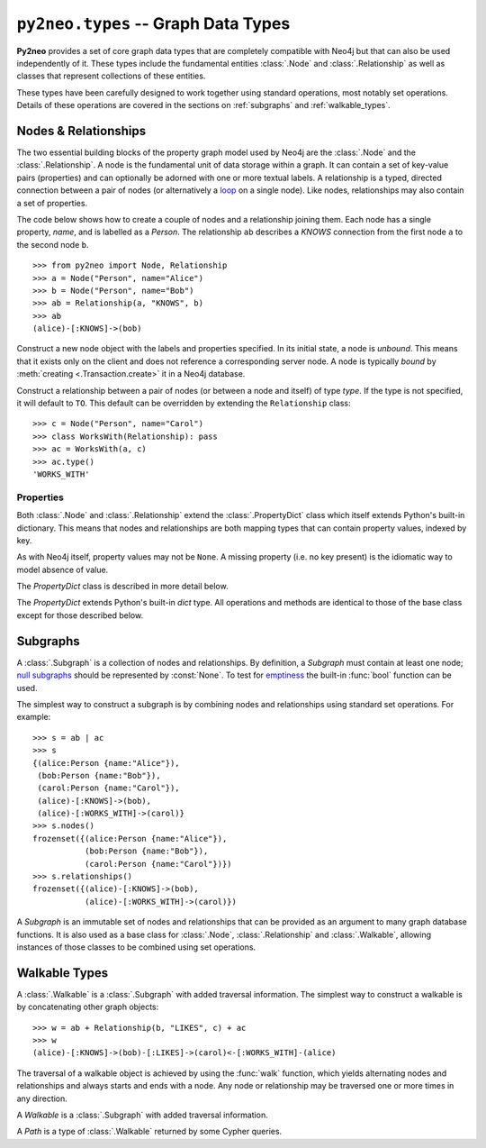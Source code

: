 ************************************
``py2neo.types`` -- Graph Data Types
************************************

**Py2neo** provides a set of core graph data types that are completely compatible with Neo4j but
that can also be used independently of it. These types include the fundamental entities
:class:`.Node` and :class:`.Relationship` as well as classes that represent collections of these
entities.

These types have been carefully designed to work together using standard operations, most notably
set operations. Details of these operations are covered in the sections on :ref:`subgraphs` and
:ref:`walkable_types`.


Nodes & Relationships
=====================

The two essential building blocks of the property graph model used by Neo4j are the :class:`.Node`
and the :class:`.Relationship`. A node is the fundamental unit of data storage within a graph. It
can contain a set of key-value pairs (properties) and can optionally be adorned with one or more
textual labels. A relationship is a typed, directed connection between a pair of nodes (or
alternatively a `loop <https://en.wikipedia.org/wiki/Loop_%28graph_theory%29>`_ on a single node).
Like nodes, relationships may also contain a set of properties.

The code below shows how to create a couple of nodes and a relationship joining them. Each node has
a single property, `name`, and is labelled as a `Person`. The relationship ``ab`` describes a
`KNOWS` connection from the first node ``a`` to the second node ``b``.

::

    >>> from py2neo import Node, Relationship
    >>> a = Node("Person", name="Alice")
    >>> b = Node("Person", name="Bob")
    >>> ab = Relationship(a, "KNOWS", b)
    >>> ab
    (alice)-[:KNOWS]->(bob)


.. class:: Node(*labels, **properties)

    Construct a new node object with the labels and properties specified. In its initial state, a
    node is `unbound`. This means that it exists only on the client and does not reference a
    corresponding server node. A node is typically `bound` by
    :meth:`creating <.Transaction.create>` it in a Neo4j database.

    .. describe:: node == other

        Return ``True`` if *node* and *other* are equal. Node equality is based solely on the ID of
        the remote node it represents; neither properties nor labels factor into equality. This
        means that if `bound`, a node object can only be considered equal to another node object
        that is bound to the same remote node. If a node is `unbound`, thereby having no
        corresponding node ID, it can only ever be equal to itself.

    .. describe:: node != other

        Return ``True`` if the nodes are unequal.

    .. describe:: hash(node)

        Return a hash of *node* based on its object ID, if unbound, or the ID of the remote node
        it represents, if bound.

    .. describe:: node[key]

        Return the property value of *node* with key *key* or ``None`` if the key is missing.

    .. describe:: node[key] = value

        Set the property value of *node* with key *key* to *value* or remove the property if
        *value* is ``None``.

    .. describe:: del node[key]

        Remove the property with key *key* from *node*, raising a :exc:`KeyError` if such a
        property does not exist.

    .. describe:: len(node)

        Return the number of properties in *node*.

    .. describe:: dict(node)

        Return a dictionary of all the properties in *node*.

    .. describe:: walk(node)

        Yield *node* as the only item in a :func:`walk`.

    .. method:: labels()

        Return the full set of labels associated with the node.

    .. method:: has_label(label)

        Return ``True`` if the node has the label *label*.

    .. method:: add_label(label)

        Add the label *label* to the node.

    .. method:: remove_label(label)

        Remove the label *label* from the node if it exists.

    .. method:: clear_labels()

        Remove all labels from the node.

    .. method:: update_labels(labels)

        Add multiple labels to the node from the iterable *labels*.

.. class:: Relationship(start_node, type, end_node, **properties)
           Relationship(start_node, end_node, **properties)
           Relationship(node, type, **properties)
           Relationship(node, **properties)

    Construct a relationship between a pair of nodes (or between a node and itself) of type *type*.
    If the type is not specified, it will default to ``TO``. This default can be overridden by
    extending the ``Relationship`` class::

        >>> c = Node("Person", name="Carol")
        >>> class WorksWith(Relationship): pass
        >>> ac = WorksWith(a, c)
        >>> ac.type()
        'WORKS_WITH'

    .. describe:: relationship == other

        Return ``True`` if *relationship* and *other* are equal. Relationship equality is based on
        equality of the start node, the end node and the relationship type (node equality is
        described above). This means that any two relationships of the same type between the same
        nodes are always considered equal. Note that this behaviour differs slightly from Neo4j
        itself which permits multiple relationships of the same type between the same nodes.

    .. describe:: relationship != other

        Return ``True`` if the relationships are unequal.

    .. describe:: hash(relationship)

        Return a hash of *relationship* based on its start node, end node and type.

    .. describe:: relationship[key]

        Return the property value of *relationship* with key *key* or ``None`` if the key is
        missing.

    .. describe:: relationship[key] = value

        Set the property value of *relationship* with key *key* to *value* or remove the property
        if *value* is ``None``.

    .. describe:: del relationship[key]

        Remove the property with key *key* from *relationship*, raising a :exc:`KeyError` if such a
        property does not exist.

    .. describe:: len(relationship)

        Return the number of properties in *relationship*.

    .. describe:: dict(relationship)

        Return a dictionary of all the properties in *relationship*.

    .. describe:: walk(relationship)

        Perform a :func:`walk` of this relationship, yielding its start node, the relationship
        itself and its end node in turn.

    .. method:: type()

        Return the type of this relationship.


Properties
----------

Both :class:`.Node` and :class:`.Relationship` extend the :class:`.PropertyDict` class which itself
extends Python's built-in dictionary. This means that nodes and relationships are both mapping
types that can contain property values, indexed by key.

As with Neo4j itself, property values may not be ``None``. A missing property (i.e. no key present)
is the idiomatic way to model absence of value.

The *PropertyDict* class is described in more detail below.

.. class:: PropertyDict(iterable, **kwargs)

    The *PropertyDict* extends Python's built-in *dict* type. All operations and methods are
    identical to those of the base class except for those described below.

    .. describe:: properties == other

        Return ``True`` if ``properties`` is equal to ``other`` after all ``None`` values have been
        removed from ``other``.

    .. describe:: properties != other

        Return ``True`` if ``properties`` is unequal to ``other`` after all ``None`` values have
        been removed from ``other``.

    .. describe:: properties[key]

        Return the value of *properties* with key *key* or ``None`` if the key is missing.

    .. describe:: properties[key] = value

        Set the value of *properties* with key *key* to *value* or remove the property if *value*
        is ``None``.

    .. method:: setdefault(key, default=None)

        If *key* is in the PropertyDict, return its value. If not, insert *key* with a value of
        *default* and return *default* unless *default* is ``None``, in which case do nothing. The
        value of *default* defaults to ``None``.

    .. method:: update(iterable=None, **kwargs)

        Update the PropertyDict with the key-value pairs from *iterable* followed by the keyword
        arguments from *kwargs*. Individual properties already in the PropertyDict will be
        overwritten by those in *iterable* and subsequently by those in *kwargs* if the keys match.
        Any value of ``None`` will effectively delete the property with that key, should it exist.


.. _subgraphs:

Subgraphs
=========

A :class:`.Subgraph` is a collection of nodes and relationships. By definition, a *Subgraph* must
contain at least one node; `null subgraphs <http://mathworld.wolfram.com/NullGraph.html>`_ should
be represented by :const:`None`. To test for `emptiness <http://mathworld.wolfram.com/EmptyGraph.html>`_
the built-in :func:`bool` function can be used.

The simplest way to construct a subgraph is by combining nodes and relationships using standard set
operations. For example::

    >>> s = ab | ac
    >>> s
    {(alice:Person {name:"Alice"}),
     (bob:Person {name:"Bob"}),
     (carol:Person {name:"Carol"}),
     (alice)-[:KNOWS]->(bob),
     (alice)-[:WORKS_WITH]->(carol)}
    >>> s.nodes()
    frozenset({(alice:Person {name:"Alice"}),
               (bob:Person {name:"Bob"}),
               (carol:Person {name:"Carol"})})
    >>> s.relationships()
    frozenset({(alice)-[:KNOWS]->(bob),
               (alice)-[:WORKS_WITH]->(carol)})


.. class:: Subgraph(nodes, relationships)

    A *Subgraph* is an immutable set of nodes and relationships that can be provided as an argument
    to many graph database functions. It is also used as a base class for :class:`.Node`,
    :class:`.Relationship` and :class:`.Walkable`, allowing instances of those classes to be
    combined using set operations.

    .. describe:: subgraph | other | ...

        Union. Return a new subgraph containing all nodes and relationships from *subgraph* as well
        as all those from *other*. Any entities common to both will only be included once.

    .. describe:: subgraph & other & ...

        Intersection. Return a new subgraph containing all nodes and relationships common to both
        *subgraph* and *other*.

    .. describe:: subgraph - other - ...

        Difference. Return a new subgraph containing all nodes and relationships that exist in
        *subgraph* but do not exist in *other*, as well as all nodes that are connected by the
        relationships in *subgraph* regardless of whether or not they exist in *other*.

    .. describe:: subgraph ^ other ^ ...

        Symmetric difference. Return a new subgraph containing all nodes and relationships that
        exist in *subgraph* or *other*, but not in both, as well as all nodes that are connected by
        those relationships regardless of whether or not they are common to *subgraph* and *other*.

    .. method:: subgraph.keys()

        Return the set of all property keys used by the nodes and relationships in this subgraph.

    .. method:: subgraph.labels()

        Return the set of all node labels in this subgraph.

    .. method:: subgraph.nodes()

        Return the set of all nodes in this subgraph.

    .. method:: subgraph.relationships()

        Return the set of all relationships in this subgraph.

    .. method:: subgraph.types()

        Return the set of all relationship types in this subgraph.

.. function:: order(subgraph)

    Return the number of nodes in `subgraph`. This argument can be an instance of
    :class:`.Subgraph` or of any derived class, such as :class:`.Path`.

.. function:: size(subgraph)

    Return the number of relationships in `subgraph`. This argument can be an instance of
    :class:`.Subgraph` or of any derived class, such as :class:`.Path`.


.. _walkable_types:

Walkable Types
==============

A :class:`.Walkable` is a :class:`.Subgraph` with added traversal information. The simplest way to
construct a walkable is by concatenating other graph objects::

    >>> w = ab + Relationship(b, "LIKES", c) + ac
    >>> w
    (alice)-[:KNOWS]->(bob)-[:LIKES]->(carol)<-[:WORKS_WITH]-(alice)

The traversal of a walkable object is achieved by using the :func:`walk` function, which yields
alternating nodes and relationships and always starts and ends with a node. Any node or relationship
may be traversed one or more times in any direction.

.. class:: Walkable(iterable)

    A *Walkable* is a :class:`.Subgraph` with added traversal information.

    .. describe:: walkable + other + ...

        Concatenation. Return a new :class:`.Walkable` that represents a :func:`walk` of `walkable`
        followed by a :func:`walk` of `other`. This is only possible if the end node of `walkable`
        is the same as either the start node or the end node of `other`; in the latter case, `other`
        will be walked in reverse.

        Nodes that overlap from one operand onto another are not duplicated in the returned
        :class:`.Walkable`.

    .. describe:: walk(walkable)

        Perform a :func:`walk` of *walkable*, yielding alternating nodes and relationships.

    .. method:: start_node()

        Return the first node encountered on a :func:`walk` of this object.

    .. method:: end_node()

        Return the last node encountered on a :func:`walk` of this object.

    .. method:: nodes()

        Return a tuple of all nodes traversed on a :func:`walk` of this :class:`.Walkable`, listed
        in the order in which they were first encountered.

    .. method:: relationships()

        Return a tuple of all relationships traversed on a :func:`walk` of this :class:`.Walkable`,
        listed in the order in which they were first encountered.

.. class:: Path(*entities)

    A *Path* is a type of :class:`.Walkable` returned by some Cypher queries.

.. function:: walk(*walkables)

    Traverse over the arguments supplied, in order, yielding alternating nodes and relationships.
